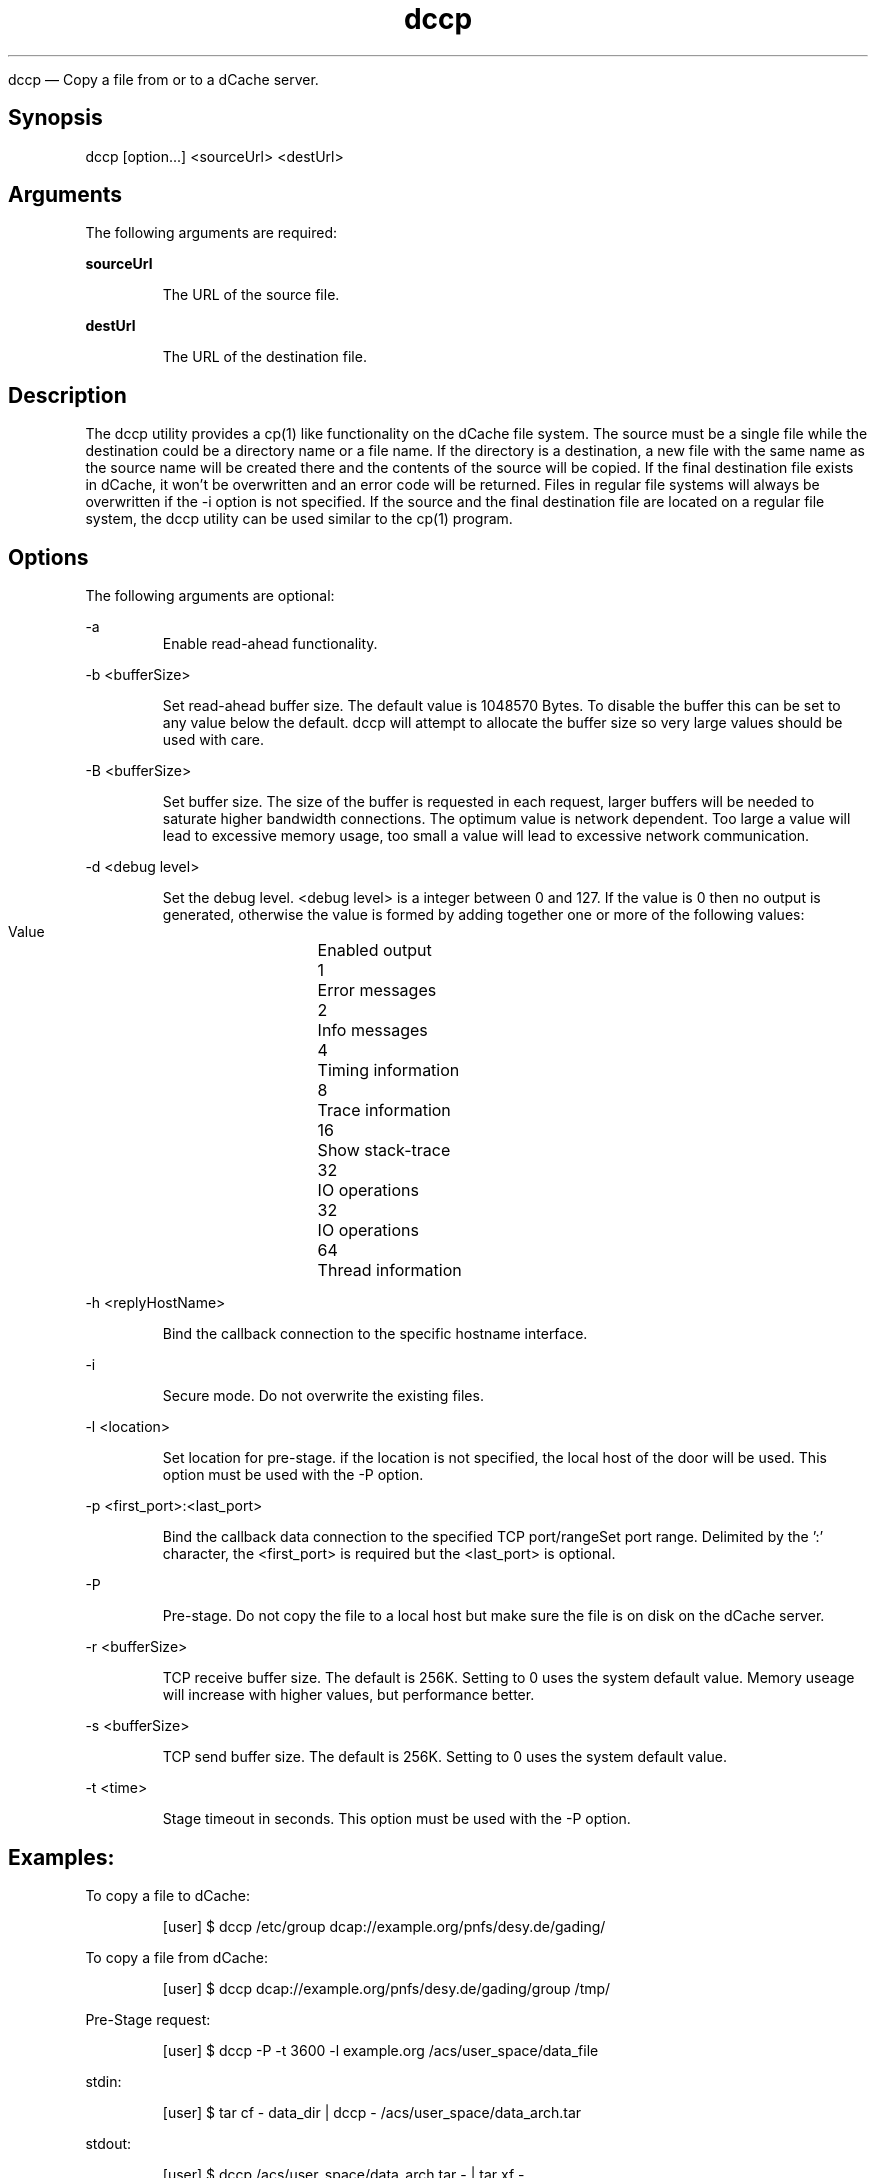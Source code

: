 .TH dccp 1 "22 February 2011" "version 2.47.5-0"

dccp — Copy a file from or to a dCache server.

.SH Synopsis

dccp [option...] <sourceUrl> <destUrl>

.SH Arguments

The following arguments are required:

.B sourceUrl 

.RS
The URL of the source file. 
.RE

.B destUrl

.RS
The URL of the destination file. 
.RE

.SH Description

The dccp utility provides a cp(1) like functionality on the dCache file system. The source must be a single file while the destination could be a directory name or a file name. If the directory is a destination, a new file with the same name as the source name will be created there and the contents of the source will be copied. If the final destination file exists in dCache, it won’t be overwritten and an error code will be returned. Files in regular file systems will always be overwritten if the -i option is not specified. If the source and the final destination file are located on a regular file system, the dccp utility can be used similar to the cp(1) program.

.SH Options

The following arguments are optional:

-a
.RS
Enable read-ahead functionality. 
.RE

-b <bufferSize>

.RS 
Set read-ahead buffer size. The default value is 1048570 Bytes. To disable the buffer this can be set to any value below the  default. dccp will attempt to allocate the buffer size so very large values should be used with care. 
.RE

-B <bufferSize>

.RS
Set buffer size. The size of the buffer is requested in each request, larger buffers will be needed to saturate higher bandwidth connections. The optimum value is network dependent. Too large a value will lead to excessive memory usage, too small a value will lead to excessive network communication. 
.RE

-d <debug level>

.RS
Set the debug level. <debug level> is a integer between 0 and 127. If the value is 0 then no output is generated, otherwise the value is formed by adding together one or more of the following values:
.RE

.RS
    Value	Enabled output
    1	Error messages
    2	Info messages
    4	Timing information
    8	Trace information
    16	Show stack-trace
    32	IO operations
    32	IO operations
    64	Thread information
.RE

-h <replyHostName>

.RS
Bind the callback connection to the specific hostname interface. 
.RE

-i

.RS
Secure mode. Do not overwrite the existing files. 
.RE

-l <location>

.RS
Set location for pre-stage. if the location is not specified, the local host of the door will be used. This option must be used with the -P option. 
.RE

-p <first_port>:<last_port>

.RS
Bind the callback data connection to the specified TCP port/rangeSet port range. Delimited by the ’:’ character, the <first_port> is required but the <last_port> is optional. 
.RE

-P

.RS
Pre-stage. Do not copy the file to a local host but make sure the file is on disk on the dCache server. 
.RE

-r <bufferSize>

.RS
TCP receive buffer size. The default is 256K. Setting to 0 uses the system default value. Memory useage will increase with higher values, but performance better. 
.RE

-s <bufferSize>

.RS
TCP send buffer size. The default is 256K. Setting to 0 uses the system default value. 
.RE

-t <time>

.RS
Stage timeout in seconds. This option must be used with the -P option. 
.RE

.SH Examples:

To copy a file to dCache:

.RS
[user] $ dccp /etc/group dcap://example.org/pnfs/desy.de/gading/
.RE

To copy a file from dCache:

.RS
[user] $ dccp dcap://example.org/pnfs/desy.de/gading/group /tmp/
.RE

Pre-Stage request:

.RS
[user] $ dccp -P -t 3600 -l example.org /acs/user_space/data_file
.RE

stdin:

.RS
[user] $ tar cf - data_dir | dccp - /acs/user_space/data_arch.tar
.RE

stdout:

.RS
[user] $ dccp /acs/user_space/data_arch.tar - | tar xf - 
.RE

.SH See also

cp 

